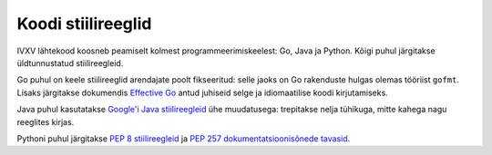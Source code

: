 ..  IVXV API

Koodi stiilireeglid
===================

IVXV lähtekood koosneb peamiselt kolmest programmeerimiskeelest: Go, Java ja
Python. Kõigi puhul järgitakse üldtunnustatud stiilireegleid.

Go puhul on keele stiilireeglid arendajate poolt fikseeritud: selle jaoks on
Go rakenduste hulgas olemas tööriist ``gofmt``. Lisaks järgitakse dokumendis
`Effective Go <https://golang.org/doc/effective_go.html>`_ antud juhiseid
selge ja idiomaatilise koodi kirjutamiseks.

Java puhul kasutatakse `Google'i Java stiilireegleid
<https://google.github.io/styleguide/javaguide.html>`_ ühe muudatusega:
trepitakse nelja tühikuga, mitte kahega nagu reeglites kirjas.

Pythoni puhul järgitakse `PEP 8 stiilireegleid
<https://www.python.org/dev/peps/pep-0008/>`_ ja `PEP 257
dokumentatsioonisõnede tavasid <https://www.python.org/dev/peps/pep-0257/>`_.

.. vim: sts=3 sw=3 et:

